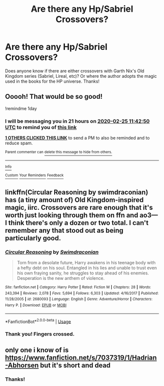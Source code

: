 #+TITLE: Are there any Hp/Sabriel Crossovers?

* Are there any Hp/Sabriel Crossovers?
:PROPERTIES:
:Author: rentingumbrellas
:Score: 12
:DateUnix: 1582543111.0
:DateShort: 2020-Feb-24
:FlairText: Request
:END:
Does anyone know if there are either crossovers with Garth Nix's Old Kingdom series (Sabriel, Lireal, etc)? Or where the author adopts the magic used in the books for the HP universe. Thanks!


** Ooooh! That would be so good!

!remindme 1day
:PROPERTIES:
:Author: monkiboy
:Score: 4
:DateUnix: 1582544570.0
:DateShort: 2020-Feb-24
:END:

*** I will be messaging you in 21 hours on [[http://www.wolframalpha.com/input/?i=2020-02-25%2011:42:50%20UTC%20To%20Local%20Time][*2020-02-25 11:42:50 UTC*]] to remind you of [[https://np.reddit.com/r/HPfanfiction/comments/f8pt6w/are_there_any_hpsabriel_crossovers/fimrvqw/?context=3][*this link*]]

[[https://np.reddit.com/message/compose/?to=RemindMeBot&subject=Reminder&message=%5Bhttps%3A%2F%2Fwww.reddit.com%2Fr%2FHPfanfiction%2Fcomments%2Ff8pt6w%2Fare_there_any_hpsabriel_crossovers%2Ffimrvqw%2F%5D%0A%0ARemindMe%21%202020-02-25%2011%3A42%3A50%20UTC][*1 OTHERS CLICKED THIS LINK*]] to send a PM to also be reminded and to reduce spam.

^{Parent commenter can} [[https://np.reddit.com/message/compose/?to=RemindMeBot&subject=Delete%20Comment&message=Delete%21%20f8pt6w][^{delete this message to hide from others.}]]

--------------

[[https://np.reddit.com/r/RemindMeBot/comments/e1bko7/remindmebot_info_v21/][^{Info}]]

[[https://np.reddit.com/message/compose/?to=RemindMeBot&subject=Reminder&message=%5BLink%20or%20message%20inside%20square%20brackets%5D%0A%0ARemindMe%21%20Time%20period%20here][^{Custom}]]
[[https://np.reddit.com/message/compose/?to=RemindMeBot&subject=List%20Of%20Reminders&message=MyReminders%21][^{Your Reminders}]]
[[https://np.reddit.com/message/compose/?to=Watchful1&subject=RemindMeBot%20Feedback][^{Feedback}]]
:PROPERTIES:
:Author: RemindMeBot
:Score: 2
:DateUnix: 1582544590.0
:DateShort: 2020-Feb-24
:END:


** linkffn(Circular Reasoning by swimdraconian) has (a tiny amount of) Old Kingdom-inspired magic, iirc. Crossovers are rare enough that it's worth just looking through them on ffn and ao3---I think there's only a dozen or two total. I can't remember any that stood out as being particularly good.
:PROPERTIES:
:Author: colorandtimbre
:Score: 3
:DateUnix: 1582562368.0
:DateShort: 2020-Feb-24
:END:

*** [[https://www.fanfiction.net/s/2680093/1/][*/Circular Reasoning/*]] by [[https://www.fanfiction.net/u/513750/Swimdraconian][/Swimdraconian/]]

#+begin_quote
  Torn from a desolate future, Harry awakens in his teenage body with a hefty debt on his soul. Entangled in his lies and unable to trust even his own fraying sanity, he struggles to stay ahead of his enemies. Desperation is the new anthem of violence.
#+end_quote

^{/Site/:} ^{fanfiction.net} ^{*|*} ^{/Category/:} ^{Harry} ^{Potter} ^{*|*} ^{/Rated/:} ^{Fiction} ^{M} ^{*|*} ^{/Chapters/:} ^{28} ^{*|*} ^{/Words/:} ^{243,394} ^{*|*} ^{/Reviews/:} ^{2,078} ^{*|*} ^{/Favs/:} ^{5,694} ^{*|*} ^{/Follows/:} ^{6,303} ^{*|*} ^{/Updated/:} ^{4/16/2017} ^{*|*} ^{/Published/:} ^{11/28/2005} ^{*|*} ^{/id/:} ^{2680093} ^{*|*} ^{/Language/:} ^{English} ^{*|*} ^{/Genre/:} ^{Adventure/Horror} ^{*|*} ^{/Characters/:} ^{Harry} ^{P.} ^{*|*} ^{/Download/:} ^{[[http://www.ff2ebook.com/old/ffn-bot/index.php?id=2680093&source=ff&filetype=epub][EPUB]]} ^{or} ^{[[http://www.ff2ebook.com/old/ffn-bot/index.php?id=2680093&source=ff&filetype=mobi][MOBI]]}

--------------

*FanfictionBot*^{2.0.0-beta} | [[https://github.com/tusing/reddit-ffn-bot/wiki/Usage][Usage]]
:PROPERTIES:
:Author: FanfictionBot
:Score: 2
:DateUnix: 1582562412.0
:DateShort: 2020-Feb-24
:END:


*** Thank you! Fingers crossed.
:PROPERTIES:
:Author: rentingumbrellas
:Score: 1
:DateUnix: 1582621805.0
:DateShort: 2020-Feb-25
:END:


** only one i know of is [[https://www.fanfiction.net/s/7037319/1/Hadrian-Abhorsen]] but it's short and dead
:PROPERTIES:
:Author: Neriasa
:Score: 1
:DateUnix: 1582569670.0
:DateShort: 2020-Feb-24
:END:

*** Thanks!
:PROPERTIES:
:Author: rentingumbrellas
:Score: 1
:DateUnix: 1582621847.0
:DateShort: 2020-Feb-25
:END:

